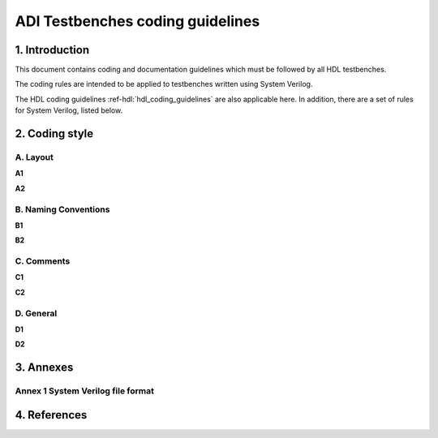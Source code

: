 .. _testbenches_coding_guidelines:

ADI Testbenches coding guidelines
===============================================================================

1. Introduction
-------------------------------------------------------------------------------

This document contains coding and documentation guidelines which must be
followed by all HDL testbenches.

The coding rules are intended to be applied to testbenches written using
System Verilog.

The HDL coding guidelines :ref-hdl:`hdl_coding_guidelines` are also applicable
here. In addition, there are a set of rules for System Verilog, listed below.

2. Coding style
-------------------------------------------------------------------------------

A. Layout
~~~~~~~~~~~~~~~~~~~~~~~~~~~~~~~~~~~~~~~~~~~~~~~~~~~~~~~~~~~~~~~~~~~~~~~~~~~~~~~

**A1**

**A2**
   
B. Naming Conventions
~~~~~~~~~~~~~~~~~~~~~~~~~~~~~~~~~~~~~~~~~~~~~~~~~~~~~~~~~~~~~~~~~~~~~~~~~~~~~~~

**B1**

**B2**

C. Comments
~~~~~~~~~~~~~~~~~~~~~~~~~~~~~~~~~~~~~~~~~~~~~~~~~~~~~~~~~~~~~~~~~~~~~~~~~~~~~~~

**C1**

**C2**

D. General
~~~~~~~~~~~~~~~~~~~~~~~~~~~~~~~~~~~~~~~~~~~~~~~~~~~~~~~~~~~~~~~~~~~~~~~~~~~~~~~

**D1**

**D2**

3. Annexes
-------------------------------------------------------------------------------

Annex 1 System Verilog file format
~~~~~~~~~~~~~~~~~~~~~~~~~~~~~~~~~~~~~~~~~~~~~~~~~~~~~~~~~~~~~~~~~~~~~~~~~~~~~~~

4. References
-------------------------------------------------------------------------------
